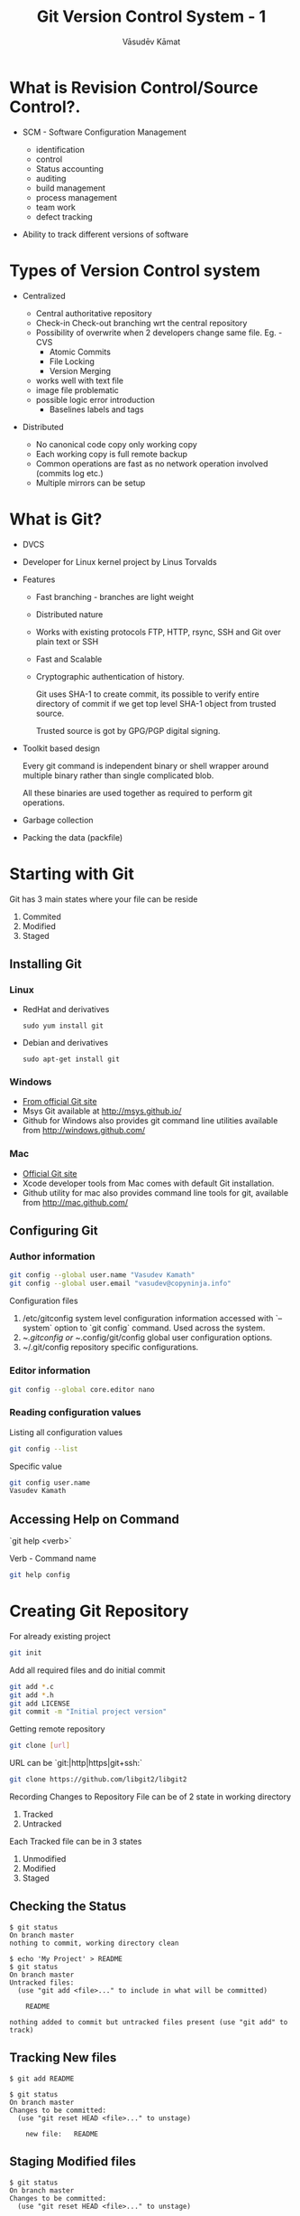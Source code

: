 #+Title: Git Version Control System - 1
#+Author: Vāsudēv Kāmat
#+Email: vasudev@copyninja.info


#+OPTIONS: reveal_center:t reveal_progress:t reveal_history:nil reveal_control:t
#+OPTIONS: reveal_mathjax:nil reveal_rolling_links:t reveal_keyboard:t reveal_overview:t num:nil
#+OPTIONS: reveal_width:1300 reveal_height:800 toc:nil frag: t

#+REVEAL_MARGIN: 0.1
#+REVEAL_MIN_SCALE: 0.5
#+REVEAL_MAX_SCALE: 2.5
#+REVEAL_THEME: night
#+REVEAL_TRANS: cube
#+REVEAL_ROOT: http://talks.copyninja.info/reveal.js


* What is Revision Control/Source Control?.
#+ATTR_REVEAL: :frag (appear appear)
  - SCM - Software Configuration Management
    #+BEGIN_NOTES
    - identification
    - control
    - Status accounting
    - auditing
    - build management
    - process management
    - team work
    - defect tracking
   #+END_NOTES
  - Ability to track different versions of software

* Types of Version Control system
#+ATTR_REVEAL: :frag (appear appear)
  - Centralized
    #+BEGIN_NOTES
     - Central authoritative repository
     - Check-in Check-out branching wrt the central repository
     - Possibility of overwrite when 2 developers change same file. Eg. - CVS
       - Atomic Commits
       - File Locking
       - Version Merging
	 - works well with text file
	 - image file problematic
	 - possible logic error introduction
       - Baselines labels and tags
    #+END_NOTES
  - Distributed
    #+BEGIN_NOTES
     - No canonical code copy only working copy
     - Each working copy is full remote backup
     - Common operations are fast as no network operation involved (commits log etc.)
     - Multiple mirrors can be setup
    #+END_NOTES

* What is Git?
  #+ATTR_REVEAL: :frag (roll-in roll-in roll-in)
   - DVCS
   - Developer for Linux kernel project by Linus Torvalds
   - Features
     #+ATTR_REVEAL: :frag (roll-in roll-in roll-in roll-in roll-in)
     - Fast branching - branches are light weight
     - Distributed nature
     - Works with existing protocols FTP, HTTP, rsync, SSH and Git
       over plain text or SSH
     - Fast and Scalable
     - Cryptographic authentication of history.
       #+BEGIN_NOTES
       Git uses SHA-1 to create commit, its possible to verify entire
       directory of commit if we get top level SHA-1 object from
       trusted source.

       Trusted source is got by GPG/PGP digital signing.
       #+END_NOTES
   #+REVEAL: split
   #+ATTR_REVEAL: :frag (roll-in roll-in roll-in)
   - Toolkit based design
     #+BEGIN_NOTES
      Every git command is independent binary or shell wrapper around
      multiple binary rather than single complicated blob.

      All these binaries are used together as required to perform git
      operations.
     #+END_NOTES
   - Garbage collection
   - Packing the data (packfile)

* Starting with Git
  Git has 3 main states where your file can be reside
  #+ATTR_REVEAL: :frag (highlight-red highlight-red highlight-red)
  1. Commited
  2. Modified
  3. Staged

  #+REVEAL: split

  #+ATTR_REVEAL: :frag roll-in
  [[./images/areas.png]]

** Installing Git
*** Linux
  - RedHat and derivatives
    #+BEGIN_SRC shell
      sudo yum install git
    #+END_SRC
  - Debian and derivatives
    #+BEGIN_SRC shell
      sudo apt-get install git
    #+END_SRC

*** Windows
  - [[http://git-scm.com/download/win%20][From official Git site]]
  - Msys Git available at [[http://msys.github.io/]]
  - Github for Windows also provides git command line utilities
    available from [[http://windows.github.com/]]

*** Mac
  - [[http://git-scm.com/download/mac.][Official Git site]]
  - Xcode developer tools from Mac comes with default Git installation.
  - Github utility for mac also provides command line tools for git,
    available from [[http://mac.github.com/]]

** Configuring Git

*** Author information
   #+BEGIN_SRC sh
     git config --global user.name "Vasudev Kamath"
     git config --global user.email "vasudev@copyninja.info"
   #+END_SRC

    Configuration files
    #+ATTR_REVEAL: :frag (appear appear appear)
    1. /etc/gitconfig system level configuration information accessed
       with `--system` option to `git config` command. Used across the
       system.
    2. ~/.gitconfig or ~/.config/git/config global user configuration
       options.
    3. ~/.git/config repository specific configurations.

*** Editor information
    #+BEGIN_SRC sh
      git config --global core.editor nano
    #+END_SRC

*** Reading configuration values
    Listing all configuration values
    #+BEGIN_SRC sh
      git config --list
    #+END_SRC

    Specific value
    #+BEGIN_SRC sh
      git config user.name
      Vasudev Kamath
    #+END_SRC

** Accessing Help on Command
   `git help <verb>`

   Verb - Command name

   #+ATTR_REVEAL: :frag roll-in
   #+BEGIN_SRC sh
     git help config
   #+END_SRC

* Creating Git Repository

  For already existing project

  #+ATTR_REVEAL: :frag roll-in
  #+BEGIN_SRC sh
    git init
  #+END_SRC

  #+ATTR_REVEAL: :frag roll-in
  Add all required files and do initial commit

  #+ATTR_REVEAL: :frag roll-in
  #+BEGIN_SRC sh
    git add *.c
    git add *.h
    git add LICENSE
    git commit -m "Initial project version"
  #+END_SRC

#+REVEAL: split

  Getting remote repository
  #+ATTR_REVEAL: :frag roll-in
  #+BEGIN_SRC sh
    git clone [url]
  #+END_SRC

  URL can be `git:|http|https|git+ssh:`

  #+ATTR_REVEAL: :frag roll-in
  #+BEGIN_SRC sh
    git clone https://github.com/libgit2/libgit2
  #+END_SRC
 Recording Changes to Repository
  File can be of 2 state in working directory
  1. Tracked
  2. Untracked

  #+ATTR_REVEAL: :frag appear
  Each Tracked file can be in 3 states
  #+ATTR_REVEAL: :frag appear
  1. Unmodified
  2. Modified
  3. Staged

#+REVEAL: split
  [[./images/lifecycle.png]]

#+REVEAL: split

** Checking the Status
   #+ATTR_REVEAL: :frag appear
   #+BEGIN_SRC shell
     $ git status
     On branch master
     nothing to commit, working directory clean
   #+END_SRC

   #+ATTR_REVEAL: :frag appear
   #+BEGIN_SRC shell
     $ echo 'My Project' > README
     $ git status
     On branch master
     Untracked files:
       (use "git add <file>..." to include in what will be committed)

         README

     nothing added to commit but untracked files present (use "git add" to track)
   #+END_SRC

** Tracking New files
   #+ATTR_REVEAL: :frag appear
   #+BEGIN_SRC shell
     $ git add README
   #+END_SRC

   #+ATTR_REVEAL: :frag appear
   #+BEGIN_SRC shell
     $ git status
     On branch master
     Changes to be committed:
       (use "git reset HEAD <file>..." to unstage)

         new file:   README
   #+END_SRC

** Staging Modified files
   #+ATTR_REVEAL: :frag appear
   #+BEGIN_SRC shell
     $ git status
     On branch master
     Changes to be committed:
       (use "git reset HEAD <file>..." to unstage)

         new file:   README

     Changes not staged for commit:
       (use "git add <file>..." to update what will be committed)
       (use "git checkout -- <file>..." to discard changes in working directory)

         modified:   CONTRIBUTING.md
   #+END_SRC

   #+ATTR_REVEAL: :frag appear
   #+BEGIN_SRC shell
     $ git add CONTRIBUTING.md
     $ git status
     On branch master
     Changes to be committed:
       (use "git reset HEAD <file>..." to unstage)

         new file:   README
         modified:   CONTRIBUTING.md
   #+END_SRC

#+REVEAL: split
   #+ATTR_REVEAL: :frag appear
   #+BEGIN_SRC shell
     $ vim CONTRIBUTING.md
     $ git status
     On branch master
     Changes to be committed:
       (use "git reset HEAD <file>..." to unstage)

         new file:   README
         modified:   CONTRIBUTING.md

     Changes not staged for commit:
       (use "git add <file>..." to update what will be committed)
       (use "git checkout -- <file>..." to discard changes in working directory)

         modified:   CONTRIBUTING.md
   #+END_SRC

** Ignoring Certain files
   
   Ignore files not needed in project, mostly generated by build
   process or IDE.

   [[https://www.gitignore.io/]]

** Viewing changes done
   #+ATTR_REVEAL: :frag appear
   #+BEGIN_SRC shell
     $ git diff
     diff --git a/CONTRIBUTING.md b/CONTRIBUTING.md
     index 8ebb991..643e24f 100644
     --- a/CONTRIBUTING.md
     +++ b/CONTRIBUTING.md
     @@ -65,7 +65,8 @@ branch directly, things can get messy.
      Please include a nice description of your changes when you submit your PR;
      if we have to read the whole diff to figure out why you're contributing
      in the first place, you're less likely to get feedback and have your change
     -merged in.
     +merged in. Also, split your changes into comprehensive chunks if you patch is
     +longer than a dozen lines.

      If you are starting to work on a particular area, feel free to submit a PR
      that highlights your work in progress (and note in the PR title that it's
   #+END_SRC

#+REVEAL: split
   Looking for changes in  staged file
   #+ATTR_REVEAL: :frag appear
   #+BEGIN_SRC shell
     $ git diff --staged
     diff --git a/README b/README
     new file mode 100644
     index 0000000..03902a1
     --- /dev/null
     +++ b/README
     @@ -0,0 +1 @@
     +My Project
   #+END_SRC

   #+ATTR_REVEAL: :frag appear
   ~--cached~ is synonym for ~--staged~

** Commiting Changes
   #+ATTR_REVEAL: :frag appear
   #+BEGIN_SRC shell
     $ git commit
   #+END_SRC

   #+ATTR_REVEAL: :frag appear
   #+BEGIN_SRC shell
     # Please enter the commit message for your changes. Lines starting
     # with '#' will be ignored, and an empty message aborts the commit.
     # On branch master
     # Changes to be committed:
     #       new file:   README
     #       modified:   CONTRIBUTING.md
     #
     ~
     ~
     ~
     ".git/COMMIT_EDITMSG" 9L, 283C
   #+END_SRC

#+REVEAL: split
   Providing commit message in command line
   #+ATTR_REVEAL: :frag appear
   #+BEGIN_SRC shell
     $ git commit -m "Story 182: Fix benchmarks for speed"
     [master 463dc4f] Story 182: Fix benchmarks for speed
      2 files changed, 2 insertions(+)
      create mode 100644 README
   #+END_SRC

   Skipping the staging area

   #+ATTR_REVEAL: :frag appear
   #+BEGIN_SRC shell
     $ git status
     On branch master
     Changes not staged for commit:
       (use "git add <file>..." to update what will be committed)
       (use "git checkout -- <file>..." to discard changes in working directory)

         modified:   CONTRIBUTING.md

     no changes added to commit (use "git add" and/or "git commit -a")
     $ git commit -a -m 'added new benchmarks'
     [master 83e38c7] added new benchmarks
      1 file changed, 5 insertions(+), 0 deletions(-)
   #+END_SRC

** Removing and moving files
   Removing files
   
   #+ATTR_REVEAL: :frag appear
   #+BEGIN_SRC shell
     $ rm PROJECTS.md
     $ git status
     On branch master
     Your branch is up-to-date with 'origin/master'.
     Changes not staged for commit:
       (use "git add/rm <file>..." to update what will be committed)
       (use "git checkout -- <file>..." to discard changes in working directory)

             deleted:    PROJECTS.md

     no changes added to commit (use "git add" and/or "git commit -a")
   #+END_SRC

   Now remove the file from tracking

   #+ATTR_REVEAL: :frag appear
   #+BEGIN_SRC shell
     $ git rm PROJECTS.md
     rm 'PROJECTS.md'
     $ git status
     On branch master
     Changes to be committed:
       (use "git reset HEAD <file>..." to unstage)

         deleted:    PROJECTS.md
   #+END_SRC

   #+ATTR_REVEAL: :frag appear
   ~--cached~ option used for removing files from staging area

   #+REVEAL: split
   
   Moving files
   #+ATTR_REVEAL: :frag appear
   #+BEGIN_SRC shell
     $ git mv README.md README
     $ git status
     On branch master
     Changes to be committed:
       (use "git reset HEAD <file>..." to unstage)

          renamed:    README.md -> README
   #+END_SRC
** Viewing History
   #+ATTR_REVEAL: :frag appear
   #+BEGIN_SRC shell
     git log -2
     commit 99090a8522f65ddf6348f35999694d347a884c15                    
     Merge: f034c85 dd6b24b                                             
     Author: Carlos Martín Nieto <cmn@dwim.me>                          
     Date:   Fri Jul 3 00:38:33 2015 +0200                              
                                                                        
         Merge pull request #3289 from ethomson/warnings4               
                                                                        
         iterator_walk: cast away constness for free                    
                                                                        
     commit f034c8518ea955308e1bf31cf57e030fce3b0276                    
     Merge: eb94199 79306d8                                             
     Author: Carlos Martín Nieto <cmn@dwim.me>                          
     Date:   Thu Jul 2 17:55:16 2015 +0200                              
                                                                        
         Merge pull request #3287 from ethomson/filter_test_cleanup     
                                                                        
         filter::stream: free the filter sanely                         
                                                                        
   #+END_SRC

#+REVEAL: split
   #+BEGIN_SRC shell
     $ git log -p -2                                                   
     commit 99090a8522f65ddf6348f35999694d347a884c15                   
     Merge: f034c85 dd6b24b                                            
     Author: Carlos Martín Nieto <cmn@dwim.me>                         
     Date:   Fri Jul 3 00:38:33 2015 +0200                             
                                                                       
         Merge pull request #3289 from ethomson/warnings4              
                                                                       
         iterator_walk: cast away constness for free                   
                                                                       
     commit f034c8518ea955308e1bf31cf57e030fce3b0276                   
     Merge: eb94199 79306d8                                            
     Author: Carlos Martín Nieto <cmn@dwim.me>                         
     Date:   Thu Jul 2 17:55:16 2015 +0200                             
                                                                       
         Merge pull request #3287 from ethomson/filter_test_cleanup    
                                                                       
         filter::stream: free the filter sanely                        
   #+END_SRC

#+REVEAL: split
   #+BEGIN_SRC shell
     $ git log --stat
     commit ca82a6dff817ec66f44342007202690a93763949
     Author: Scott Chacon <schacon@gee-mail.com>
     Date:   Mon Mar 17 21:52:11 2008 -0700

         changed the version number

      Rakefile | 2 +-
      1 file changed, 1 insertion(+), 1 deletion(-)

     commit 085bb3bcb608e1e8451d4b2432f8ecbe6306e7e7
     Author: Scott Chacon <schacon@gee-mail.com>
     Date:   Sat Mar 15 16:40:33 2008 -0700

         removed unnecessary test

      lib/simplegit.rb | 5 -----
      1 file changed, 5 deletions(-)

     commit a11bef06a3f659402fe7563abf99ad00de2209e6
     Author: Scott Chacon <schacon@gee-mail.com>
     Date:   Sat Mar 15 10:31:28 2008 -0700

         first commit

      README           |  6 ++++++
      Rakefile         | 23 +++++++++++++++++++++++
      lib/simplegit.rb | 25 +++++++++++++++++++++++++
      3 files changed, 54 insertions(+)
   #+END_SRC
** Unmodifying things
   Ammending commits done using git commit ~--ammend~
   
   #+ATTR_REVEAL: :frag appear
   #+BEGIN_SRC shell
     $ git commit -m 'initial commit'
     $ git add forgotten_file
     $ git commit --amend
   #+END_SRC

   Unstaging staged files
   #+ATTR_REVEAL: :frag appear
   #+BEGIN_SRC shell
     $ git add .
     $ git status
     On branch master
     Changes to be committed:
       (use "git reset HEAD <file>..." to unstage)

         renamed:    README.md -> README
         modified:   CONTRIBUTING.md
   #+END_SRC

   #+REVEAL: split
   #+BEGIN_SRC shell
     $ git reset HEAD CONTRIBUTING.md
     Unstaged changes after reset:
     M       CONTRIBUTING.md
     $ git status
     On branch master
     Changes to be committed:
       (use "git reset HEAD <file>..." to unstage)

         renamed:    README.md -> README

     Changes not staged for commit:
       (use "git add <file>..." to update what will be committed)
       (use "git checkout -- <file>..." to discard changes in working directory)

         modified:   CONTRIBUTING.md
   #+END_SRC

   #+REVEAL: split
   
   Unmofiying modified files can be done with git checkout command
   #+ATTR_REVEAL: :frag appear
   #+BEGIN_SRC shell
     Changes not staged for commit:
       (use "git add <file>..." to update what will be committed)
       (use "git checkout -- <file>..." to discard changes in working directory)

         modified:   CONTRIBUTING.md
   #+END_SRC

   #+ATTR_REVEAL: :frag appear
   #+BEGIN_SRC shell
     $ git checkout -- CONTRIBUTING.md
     $ git status
     On branch master
     nothing to commit working directory clean.
   #+END_SRC
* What we learnt today?
  #+ATTR_REVEAL: :frag (appear appear appear appear)
  1. Types of Version Control systems
  2. Features of DVCS and Centeralized VCS
  3. Features of Git
  4. How to do basic operations
     #+ATTR_REVEAL: :frag (roll-in roll-in roll-in roll-in roll-in roll-in roll-in roll-in)
     1. Creating repository
     2. Status checking
     3. Tracking untracking files
     4. Looking at differences
     5. Ignoring files in project
     6. Commiting
     7. Looking at history
     8. Undoing things

* Is this all about Git?.
  No!.

* Next Session
  #+ATTR_REVEAL: :frag (roll-in roll-in roll-in)
  1. Managing remote repositories
  2. Interacting with remote repositories
  3. Git internals

* Questions?
* References
  1. https://git-scm.com/book/en/v2/
  2. [[https://www.kernel.org/pub/software/scm/git/docs/]]
  3. [[https://en.wikipedia.org/wiki/Distributed_revision_control]]
  4. [[https://en.wikipedia.org/wiki/Git_%28software%29]]

